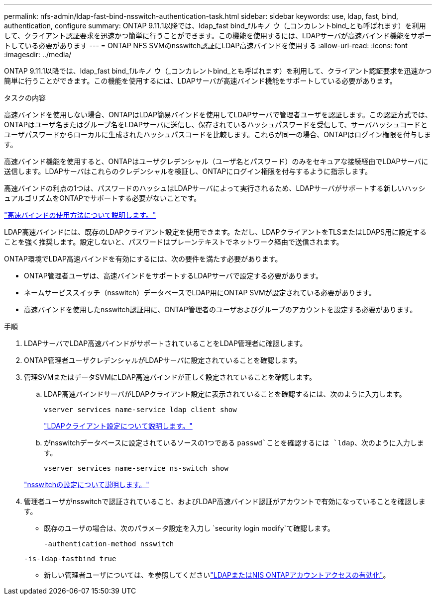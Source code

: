 ---
permalink: nfs-admin/ldap-fast-bind-nsswitch-authentication-task.html 
sidebar: sidebar 
keywords: use, ldap, fast, bind, authentication, configure 
summary: ONTAP 9.11.1以降では、ldap_fast bind_fルキノ ウ（_コンカレントbind_とも呼ばれます）を利用して、クライアント認証要求を迅速かつ簡単に行うことができます。この機能を使用するには、LDAPサーバが高速バインド機能をサポートしている必要があります 
---
= ONTAP NFS SVMのnsswitch認証にLDAP高速バインドを使用する
:allow-uri-read: 
:icons: font
:imagesdir: ../media/


[role="lead"]
ONTAP 9.11.1以降では、ldap_fast bind_fルキノ ウ（_コンカレントbind_とも呼ばれます）を利用して、クライアント認証要求を迅速かつ簡単に行うことができます。この機能を使用するには、LDAPサーバが高速バインド機能をサポートしている必要があります。

.タスクの内容
高速バインドを使用しない場合、ONTAPはLDAP簡易バインドを使用してLDAPサーバで管理者ユーザを認証します。この認証方式では、ONTAPはユーザ名またはグループ名をLDAPサーバに送信し、保存されているハッシュパスワードを受信して、サーバハッシュコードとユーザパスワードからローカルに生成されたハッシュパスコードを比較します。これらが同一の場合、ONTAPはログイン権限を付与します。

高速バインド機能を使用すると、ONTAPはユーザクレデンシャル（ユーザ名とパスワード）のみをセキュアな接続経由でLDAPサーバに送信します。LDAPサーバはこれらのクレデンシャルを検証し、ONTAPにログイン権限を付与するように指示します。

高速バインドの利点の1つは、パスワードのハッシュはLDAPサーバによって実行されるため、LDAPサーバがサポートする新しいハッシュアルゴリズムをONTAPでサポートする必要がないことです。

link:https://docs.microsoft.com/en-us/openspecs/windows_protocols/ms-adts/dc4eb502-fb94-470c-9ab8-ad09fa720ea6["高速バインドの使用方法について説明します。"^]

LDAP高速バインドには、既存のLDAPクライアント設定を使用できます。ただし、LDAPクライアントをTLSまたはLDAPS用に設定することを強く推奨します。設定しないと、パスワードはプレーンテキストでネットワーク経由で送信されます。

ONTAP環境でLDAP高速バインドを有効にするには、次の要件を満たす必要があります。

* ONTAP管理者ユーザは、高速バインドをサポートするLDAPサーバで設定する必要があります。
* ネームサービススイッチ（nsswitch）データベースでLDAP用にONTAP SVMが設定されている必要があります。
* 高速バインドを使用したnsswitch認証用に、ONTAP管理者のユーザおよびグループのアカウントを設定する必要があります。


.手順
. LDAPサーバでLDAP高速バインドがサポートされていることをLDAP管理者に確認します。
. ONTAP管理者ユーザクレデンシャルがLDAPサーバに設定されていることを確認します。
. 管理SVMまたはデータSVMにLDAP高速バインドが正しく設定されていることを確認します。
+
.. LDAP高速バインドサーバがLDAPクライアント設定に表示されていることを確認するには、次のように入力します。
+
`vserver services name-service ldap client show`

+
link:../nfs-config/create-ldap-client-config-task.html["LDAPクライアント設定について説明します。"]

.. がnsswitchデータベースに設定されているソースの1つである `passwd`ことを確認するには `ldap`、次のように入力します。
+
`vserver services name-service ns-switch show`

+
link:../nfs-config/configure-name-service-switch-table-task.html["nsswitchの設定について説明します。"]



. 管理者ユーザがnsswitchで認証されていること、およびLDAP高速バインド認証がアカウントで有効になっていることを確認します。
+
** 既存のユーザの場合は、次のパラメータ設定を入力し `security login modify`て確認します。
+
`-authentication-method nsswitch`

+
`-is-ldap-fastbind true`

** 新しい管理者ユーザについては、を参照してくださいlink:../authentication/grant-access-nis-ldap-user-accounts-task.html["LDAPまたはNIS ONTAPアカウントアクセスの有効化"]。



